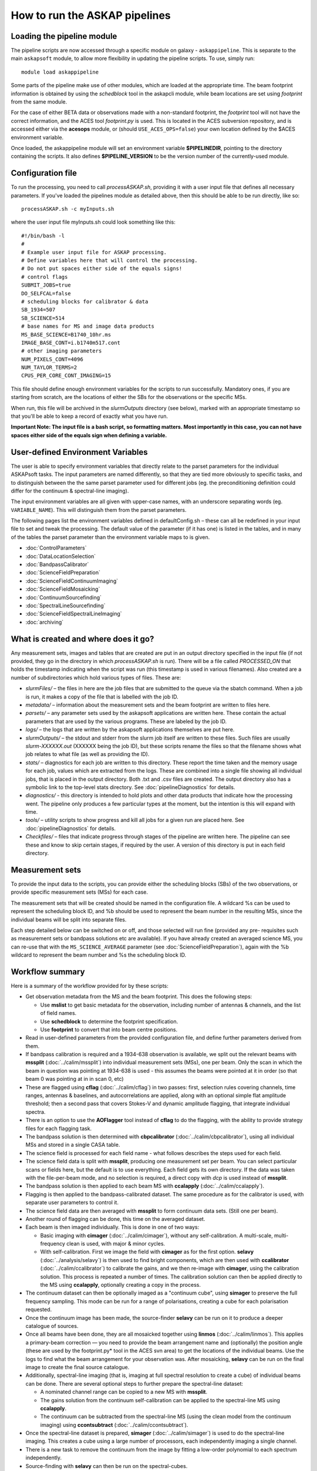 How to run the ASKAP pipelines
==============================

Loading the pipeline module
---------------------------

The pipeline scripts are now accessed through a specific module on
galaxy - ``askappipeline``. This is separate to the main ``askapsoft``
module, to allow more flexibility in updating the pipeline scripts. To
use, simply run::

  module load askappipeline

Some parts of the pipeline make use of other modules, which are loaded
at the appropriate time. The beam footprint information is obtained by
using the *schedblock* tool in the askapcli module, while beam
locations are set using *footprint* from the same module.

For the case of either BETA data or observations made with a
non-standard footprint, the *footprint* tool will not have the correct
information, and the ACES tool *footprint.py* is used. This is located
in the ACES subversion repository, and is accessed either via the
**acesops** module, or (should ``USE_ACES_OPS=false``) your own
location defined by the $ACES environment variable.

Once loaded, the askappipeline module will set an environment variable
**$PIPELINEDIR**, pointing to the directory containing the scripts. It
also defines **$PIPELINE_VERSION** to be the version number of the
currently-used module.

Configuration file
------------------

To run the processing, you need to call *processASKAP.sh*, providing it
with a user input file that defines all necessary parameters. If
you've loaded the pipelines module as detailed above, then this should
be able to be run directly, like so::

  processASKAP.sh -c myInputs.sh

where the user input file myInputs.sh could look something like this::

  #!/bin/bash -l
  #
  # Example user input file for ASKAP processing.
  # Define variables here that will control the processing.
  # Do not put spaces either side of the equals signs!
  # control flags
  SUBMIT_JOBS=true
  DO_SELFCAL=false
  # scheduling blocks for calibrator & data
  SB_1934=507
  SB_SCIENCE=514
  # base names for MS and image data products
  MS_BASE_SCIENCE=B1740_10hr.ms
  IMAGE_BASE_CONT=i.b1740m517.cont
  # other imaging parameters
  NUM_PIXELS_CONT=4096
  NUM_TAYLOR_TERMS=2
  CPUS_PER_CORE_CONT_IMAGING=15

This file should define enough environment variables for the scripts
to run successfully. Mandatory ones, if you are starting from scratch,
are the locations of either the SBs for the observations or the
specific MSs.

When run, this file will be archived in the *slurmOutputs* directory
(see below), marked with an appropriate timestamp so that you'll be
able to keep a record of exactly what you have run.

**Important Note: The input file is a bash script, so formatting
matters. Most importantly in this case, you can not have spaces either
side of the equals sign when defining a variable.**

User-defined Environment Variables
----------------------------------

The user is able to specify environment variables that directly relate
to the parset parameters for the individual ASKAPsoft tasks. The input
parameters are named differently, so that they are tied more obviously
to specific tasks, and to distinguish between the the same parset
parameter used for different jobs (eg. the preconditioning definition
could differ for the continuum & spectral-line imaging).

The input environment variables are all given with upper-case names,
with an underscore separating words (eg. ``VARIABLE_NAME``). This will
distinguish them from the parset parameters.

The following pages list the environment variables defined in
defaultConfig.sh – these can all be redefined in your input file to
set and tweak the processing. The default value of the parameter (if
it has one) is listed in the tables, and in many of the tables the
parset parameter than the environment variable maps to is given.

* :doc:`ControlParameters`
* :doc:`DataLocationSelection`
* :doc:`BandpassCalibrator`
* :doc:`ScienceFieldPreparation`
* :doc:`ScienceFieldContinuumImaging`
* :doc:`ScienceFieldMosaicking`
* :doc:`ContinuumSourcefinding`
* :doc:`SpectralLineSourcefinding`
* :doc:`ScienceFieldSpectralLineImaging`
* :doc:`archiving`



What is created and where does it go?
-------------------------------------

Any measurement sets, images and tables that are created are put in an
output directory specified in the input file (if not provided, they go in
the directory in which *processASKAP.sh* is run). There will be a file
called *PROCESSED_ON* that holds the timestamp indicating when the
script was run (this timestamp is used in various filenames). Also
created are a number of subdirectories which hold various types of
files. These are:

* *slurmFiles/* – the files in here are the job files that are submitted
  to the queue via the sbatch command. When a job is run, it makes a
  copy of the file that is labelled with the job ID.
* *metadata/* – information about the measurement sets and the beam
  footprint are written to files here.
* *parsets/* – any parameter sets used by the askapsoft applications
  are written here. These contain the actual parameters that are used
  by the various programs. These are labeled by the job ID.
* *logs/* – the logs that are written by the askapsoft applications
  themselves are put here.
* *slurmOutputs/* – the stdout and stderr from the slurm job itself
  are written to these files. Such files are usually
  *slurm-XXXXXX.out* (XXXXXX being the job ID), but these scripts
  rename the files so that the filename shows what job relates to what
  file (as well as providing the ID).
* *stats/* – diagnostics for each job are written to this
  directory. These report the time taken and the memory usage for each
  job, values which are extracted from the logs. These are combined
  into a single file showing all individual jobs, that is placed in
  the output directory. Both .txt and .csv files are created. The
  output directory also has a symbolic link to the top-level stats
  directory. See :doc:`pipelineDiagnostics` for details.
* *diagnostics/* - this directory is intended to hold plots and other
  data products that indicate how the processing went. The pipeline only
  produces a few particular types at the moment, but the intention is
  this will expand with time.
* *tools/* – utility scripts to show progress and kill all jobs for a
  given run are placed here. See :doc:`pipelineDiagnostics` for
  details.
* *Checkfiles/* – files that indicate progress through stages of the
  pipeline are written here. The pipeline can see these and know to
  skip certain stages, if required by the user. A version of this
  directory is put in each field directory.

Measurement sets
----------------

To provide the input data to the scripts, you can provide either the
scheduling blocks (SBs) of the two observations, or provide specific
measurement sets (MSs) for each case.

The measurement sets that will be created should be named in the
configuration file. A wildcard %s can be used to represent the
scheduling block ID, and %b should be used to represent the beam
number in the resulting MSs, since the individual beams will be split
into separate files.

Each step detailed below can be switched on or off, and those selected
will run fine (provided any pre- requisites such as measurement sets
or bandpass solutions etc are available). If you have already created
an averaged science MS, you can re-use that with the
``MS_SCIENCE_AVERAGE`` parameter (see :doc:`ScienceFieldPreparation`),
again with the %b wildcard to represent the beam number and %s the
scheduling block ID.

Workflow summary
----------------


Here is a summary of the workflow provided for by these scripts:

* Get observation metadata from the MS and the beam footprint. This
  does the following steps:

  * Use **mslist** to get basic metadata for the observation,
    including number of antennas & channels, and the list of field
    names.
  * Use **schedblock** to determine the footprint specification.
  * Use **footprint** to convert that into beam centre positions.

* Read in user-defined parameters from the provided configuration
  file, and define further parameters derived from them.
* If bandpass calibration is required and a 1934-638 observation is
  available, we split out the relevant beams with **mssplit**
  (:doc:`../calim/mssplit`) into individual measurement sets (MSs),
  one per beam. Only the scan in which the beam in question was
  pointing at 1934-638 is used - this assumes the beams were pointed
  at it in order (so that beam 0 was pointing at in in scan 0, etc)
* These are flagged using **cflag** (:doc:`../calim/cflag`) in two
  passes: first, selection rules covering channels, time ranges, antennas & baselines, and
  autocorrelations are applied, along with an optional simple flat amplitude
  threshold; then a second pass that covers Stokes-V and dynamic
  amplitude flagging, that integrate individual spectra.
* There is an option to use the **AOFlagger** tool instead of **cflag** to
  do the flagging, with the ability to provide strategy files for each
  flagging task.
* The bandpass solution is then determined with **cbpcalibrator**
  (:doc:`../calim/cbpcalibrator`), using all individual MSs and stored
  in a single CASA table.
* The science field is processed for each field name - what follows
  describes the steps used for each field.
* The science field data is split with **mssplit**, producing one
  measurement set per beam. You can select particular scans or fields
  here, but the default is to use everything. Each field gets its own
  directory. If the data was taken with the file-per-beam mode, and no
  selection is required, a direct copy with *dcp* is used instead of
  **mssplit**. 
* The bandpass solution is then applied to each beam MS with
  **ccalapply** (:doc:`../calim/ccalapply`).
* Flagging is then applied to the bandpass-calibrated dataset. The
  same procedure as for the calibrator is used, with separate user
  parameters to control it.
* The science field data are then averaged with **mssplit** to form
  continuum data sets. (Still one per beam).
* Another round of flagging can be done, this time on the averaged
  dataset.
* Each beam is then imaged individually. This is done in one of two
  ways:

  * Basic imaging with **cimager** (:doc:`../calim/cimager`), without
    any self-calibration. A multi-scale, multi-frequency clean is
    used, with major & minor cycles.
  * With self-calibration. First we image the field with **cimager**
    as for the first option. **selavy** (:doc:`../analysis/selavy`) is
    then used to find bright components, which are then used with
    **ccalibrator** (:doc:`../calim/ccalibrator`) to calibrate the
    gains, and we then re-image with **cimager**, using the
    calibration solution. This process is repeated a number of
    times. The calibration solution can then be applied directly to
    the MS using **ccalapply**, optionally creating a copy in the
    process.

* The continuum dataset can then be optionally imaged as a "continuum
  cube", using **simager** to preserve the full frequency
  sampling. This mode can be run for a range of polarisations,
  creating a cube for each polarisation requested.
* Once the continuum image has been made, the source-finder **selavy**
  can be run on it to produce a deeper catalogue of sources.
* Once all beams have been done, they are all mosaicked together using
  **linmos** (:doc:`../calim/linmos`). This applies a primary-beam
  correction — you need to provide the beam arrangement name and
  (optionally) the position angle (these are used by the
  footprint.py* tool in the ACES svn area) to get the locations of
  the individual beams. Use the logs to find what the beam
  arrangement for your observation was. After mosaicking, **selavy**
  can be run on the final image to create the final source
  catalogue.
* Additionally, spectral-line imaging (that is, imaging at
  full spectral resolution to create a cube) of individual beams can
  be done. There are several optional steps to further prepare the
  spectral-line dataset:

  * A nominated channel range can be copied to a new MS with
    **mssplit**.
  * The gains solution from the continuum self-calibration can be
    applied to the spectral-line MS using **ccalapply**.
  * The continuum can be subtracted from the spectral-line MS (using
    the clean model from the continuum imaging) using
    **ccontsubtract** (:doc:`../calim/ccontsubtract`).

* Once the spectral-line dataset is prepared, **simager**
  (:doc:`../calim/simager`) is used to do the spectral-line
  imaging. This creates a cube using a large number of processors,
  each independently imaging a single channel.

* There is a new task to remove the continuum from the image by
  fitting a low-order polynomial to each spectrum independently.

* Source-finding with **selavy** can then be run on the
  spectral-cubes.

* Finally a diagnostics script is run to produce QA & related
  plots. This is a prototype script at present, although we will look
  to expand it in the near future.

Staging the processing
----------------------

As described on :doc:`../platform/comm_archive`, many datasets will
not reside on /astro, but only on the commissioning archive. They
can be restored by Operations staff if you wish to process (or
re-process) them. It is possible to set up your processing to start
immediately upon completion of the restoration process, by using the
**stage-processing.sh** script in the *askaputils* module. Typical
usage is::

  stage-processing.sh myconfig.sh <jobID>

where <jobID> is the slurm job ID of the restore job and 'myconfig.sh'
can be replaced with your configuration file. Run "stage-processing.sh
-h" for more information.

